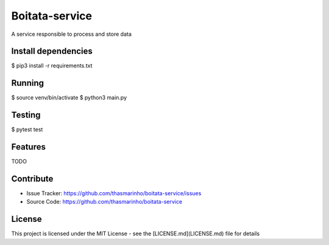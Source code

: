 Boitata-service
========
|MIT license|

.. |MIT license| image:: https://img.shields.io/badge/License-MIT-blue.svg
    :target: https://lbesson.mit-license.org/


A service responsible to process and store data

Install dependencies
--------------------

$ pip3 install -r requirements.txt

Running
-------

$ source venv/bin/activate
$ python3 main.py

Testing
-------

$ pytest test

Features
--------

TODO

Contribute
----------

- Issue Tracker: https://github.com/thasmarinho/boitata-service/issues
- Source Code: https://github.com/thasmarinho/boitata-service

License
-------

This project is licensed under the MIT License - see the [LICENSE.md](LICENSE.md) file for details
